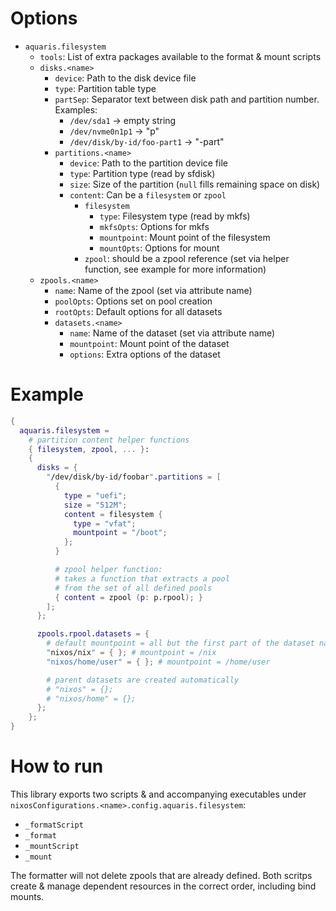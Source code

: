 * Options
- =aquaris.filesystem=
  - =tools=: List of extra packages available to the format & mount scripts
  - =disks.<name>=
    - =device=: Path to the disk device file
    - =type=: Partition table type
    - =partSep=:
      Separator text between disk path and partition number. Examples:
      - =/dev/sda1= -> empty string
      - =/dev/nvme0n1p1= -> "p"
      - =/dev/disk/by-id/foo-part1= -> "-part"
    - =partitions.<name>=
      - =device=: Path to the partition device file
      - =type=: Partition type (read by sfdisk)
      - =size=: Size of the partition (=null= fills remaining space on disk)
      - =content=: Can be a =filesystem= or =zpool=
        - =filesystem=
          - =type=: Filesystem type (read by mkfs)
          - =mkfsOpts=: Options for mkfs
          - =mountpoint=: Mount point of the filesystem
          - =mountOpts=: Options for mount
        - =zpool=: should be a zpool reference (set via helper function,
          see example for more information)
  - =zpools.<name>=
    - =name=: Name of the zpool (set via attribute name)
    - =poolOpts=: Options set on pool creation
    - =rootOpts=: Default options for all datasets
    - =datasets.<name>=
      - =name=: Name of the dataset (set via attribute name)
      - =mountpoint=: Mount point of the dataset
      - =options=: Extra options of the dataset

* Example
#+begin_src nix
  {
    aquaris.filesystem =
      # partition content helper functions
      { filesystem, zpool, ... }:
      {
        disks = {
          "/dev/disk/by-id/foobar".partitions = [
            {
              type = "uefi";
              size = "512M";
              content = filesystem {
                type = "vfat";
                mountpoint = "/boot";
              };
            }

            # zpool helper function:
            # takes a function that extracts a pool
            # from the set of all defined pools
            { content = zpool (p: p.rpool); }
          ];
        };

        zpools.rpool.datasets = {
          # default mountpoint = all but the first part of the dataset name
          "nixos/nix" = { }; # mountpoint = /nix
          "nixos/home/user" = { }; # mountpoint = /home/user

          # parent datasets are created automatically
          # "nixos" = {};
          # "nixos/home" = {};
        };
      };
  }
#+end_src

* How to run
This library exports two scripts & and accompanying executables
under =nixosConfigurations.<name>.config.aquaris.filesystem=:
- =_formatScript=
- =_format=
- =_mountScript=
- =_mount=

The formatter will not delete zpools that are already defined.
Both scritps create & manage dependent resources in the correct order,
including bind mounts.
